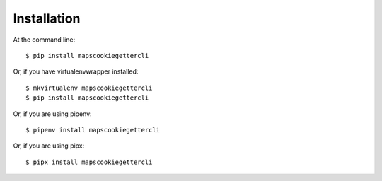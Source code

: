 ============
Installation
============

At the command line::

    $ pip install mapscookiegettercli

Or, if you have virtualenvwrapper installed::

    $ mkvirtualenv mapscookiegettercli
    $ pip install mapscookiegettercli

Or, if you are using pipenv::

    $ pipenv install mapscookiegettercli

Or, if you are using pipx::

    $ pipx install mapscookiegettercli
